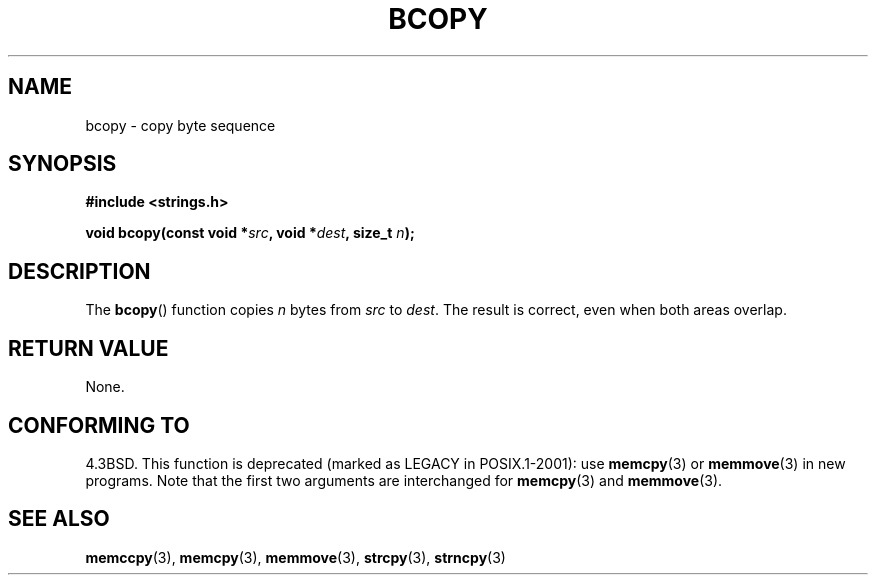 .\" Copyright 1993 David Metcalfe (david@prism.demon.co.uk)
.\"
.\" Permission is granted to make and distribute verbatim copies of this
.\" manual provided the copyright notice and this permission notice are
.\" preserved on all copies.
.\"
.\" Permission is granted to copy and distribute modified versions of this
.\" manual under the conditions for verbatim copying, provided that the
.\" entire resulting derived work is distributed under the terms of a
.\" permission notice identical to this one.
.\"
.\" Since the Linux kernel and libraries are constantly changing, this
.\" manual page may be incorrect or out-of-date.  The author(s) assume no
.\" responsibility for errors or omissions, or for damages resulting from
.\" the use of the information contained herein.  The author(s) may not
.\" have taken the same level of care in the production of this manual,
.\" which is licensed free of charge, as they might when working
.\" professionally.
.\"
.\" Formatted or processed versions of this manual, if unaccompanied by
.\" the source, must acknowledge the copyright and authors of this work.
.\"
.\" References consulted:
.\"     Linux libc source code
.\"     Lewine's _POSIX Programmer's Guide_ (O'Reilly & Associates, 1991)
.\"     386BSD man pages
.\"
.\" Modified Sun Feb 26 14:52:00 1995 by Rik Faith <faith@cs.unc.edu>
.\" Modified Tue Oct 22 23:48:10 1996 by Eric S. Raymond <esr@thyrsus.com>
.\" "
.TH BCOPY 3  2002-12-31 "Linux" "Linux Programmer's Manual"
.SH NAME
bcopy \- copy byte sequence
.SH SYNOPSIS
.nf
.B #include <strings.h>
.sp
.BI "void bcopy(const void *" src ", void *" dest ", size_t " n );
.fi
.SH DESCRIPTION
The
.BR bcopy ()
function copies
.I n
bytes from
.I src
to
.IR dest .
The result is correct, even when both areas overlap.
.SH "RETURN VALUE"
None.
.SH "CONFORMING TO"
4.3BSD.
This function is deprecated (marked as LEGACY in POSIX.1-2001): use
.BR memcpy (3)
or
.BR memmove (3)
in new programs.
Note that the first two arguments
are interchanged for
.BR memcpy (3)
and
.BR memmove (3).
.SH "SEE ALSO"
.BR memccpy (3),
.BR memcpy (3),
.BR memmove (3),
.BR strcpy (3),
.BR strncpy (3)
